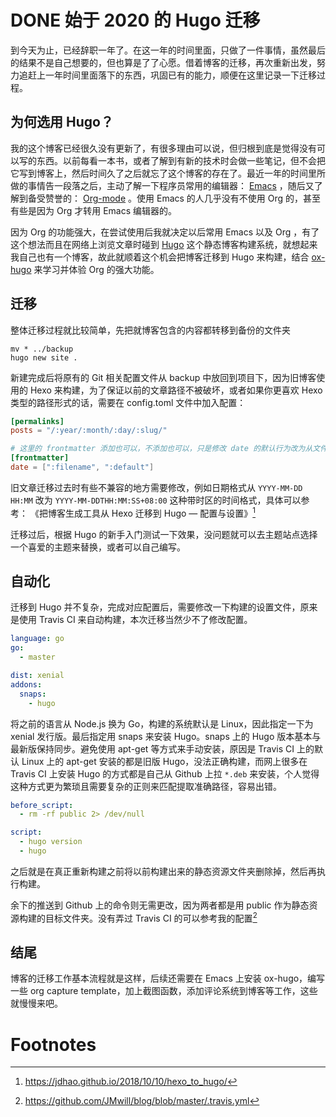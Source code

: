 #+HUGO_BASE_DIR: ../
#+HUGO_SECTION: posts
#+OPTIONS: author:nil
#+STARTUP: fninline logdone
#+hugo_auto_set_lastmod: t

* DONE 始于 2020 的 Hugo 迁移
  CLOSED: [2020-04-19 Sun 02:09]
:PROPERTIES:
:EXPORT_HUGO_CUSTOM_FRONT_MATTER: :slug 始于-2020-的-hugo-迁移
:EXPORT_FILE_NAME: 2020-04-19-始于-2020-的-hugo-迁移
:END:

到今天为止，已经辞职一年了。在这一年的时间里面，只做了一件事情，虽然最后的结果不是自己想要的，但也算是了了心愿。借着博客的迁移，再次重新出发，努力追赶上一年时间里面落下的东西，巩固已有的能力，顺便在这里记录一下迁移过程。

** 为何选用 Hugo？

我的这个博客已经很久没有更新了，有很多理由可以说，但归根到底是觉得没有可以写的东西。以前每看一本书，或者了解到有新的技术时会做一些笔记，但不会把它写到博客上，然后时间久了之后就忘了这个博客的存在了。最近一年的时间里所做的事情告一段落之后，主动了解一下程序员常用的编辑器： [[https://www.gnu.org/software/emacs/][Emacs]] ，随后又了解到备受赞誉的： [[https://orgmode.org/][Org-mode]] 。使用 Emacs 的人几乎没有不使用 Org 的，甚至有些是因为 Org 才转用 Emacs 编辑器的。

因为 Org 的功能强大，在尝试使用后我就决定以后常用 Emacs 以及 Org ，有了这个想法而且在网络上浏览文章时碰到 [[https://gohugo.io/][Hugo]] 这个静态博客构建系统，就想起来我自己也有一个博客，故此就顺着这个机会把博客迁移到 Hugo 来构建，结合 [[https://ox-hugo.scripter.co/][ox-hugo]] 来学习并体验 Org 的强大功能。

** 迁移

整体迁移过程就比较简单，先把就博客包含的内容都转移到备份的文件夹

#+BEGIN_SRC shell
mv * ../backup
hugo new site .
#+END_SRC

新建完成后将原有的 Git 相关配置文件从 backup 中放回到项目下，因为旧博客使用的 Hexo 来构建，为了保证以前的文章路径不被破坏，或者如果你更喜欢 Hexo 类型的路径形式的话，需要在 config.toml 文件中加入配置：

#+BEGIN_SRC toml
[permalinks]
posts = "/:year/:month/:day/:slug/"

# 这里的 frontmatter 添加也可以，不添加也可以，只是修改 date 的默认行为改为从文件名处先获取
[frontmatter]
date = [":filename", ":default"]
#+END_SRC

旧文章迁移过去时有些不兼容的地方需要修改，例如日期格式从 ~YYYY-MM-DD HH:MM~ 改为 ~YYYY-MM-DDTHH:MM:SS+08:00~ 这种带时区的时间格式，具体可以参考：
《把博客生成工具从 Hexo 迁移到 Hugo — 配置与设置》[fn:1]

迁移过后，根据 Hugo 的新手入门测试一下效果，没问题就可以去主题站点选择一个喜爱的主题来替换，或者可以自己编写。

** 自动化

迁移到 Hugo 并不复杂，完成对应配置后，需要修改一下构建的设置文件，原来是使用 Travis CI 来自动构建，本次迁移当然少不了修改配置。

#+BEGIN_SRC yaml
language: go
go:
  - master

dist: xenial
addons:
  snaps:
    - hugo
#+END_SRC

将之前的语言从 Node.js 换为 Go，构建的系统默认是 Linux，因此指定一下为 xenial 发行版。最后指定用 snaps 来安装 Hugo。snaps 上的 Hugo 版本基本与最新版保持同步。避免使用 apt-get 等方式来手动安装，原因是 Travis CI 上的默认 Linux 上的 apt-get 安装的都是旧版 Hugo，没法正确构建，而网上很多在 Travis CI 上安装 Hugo 的方式都是自己从 Github 上拉 =*.deb= 来安装，个人觉得这种方式更为繁琐且需要复杂的正则来匹配提取准确路径，容易出错。

#+BEGIN_SRC yaml
before_script:
  - rm -rf public 2> /dev/null

script:
  - hugo version
  - hugo
#+END_SRC

之后就是在真正重新构建之前将以前构建出来的静态资源文件夹删除掉，然后再执行构建。

余下的推送到 Github 上的命令则无需更改，因为两者都是用 public 作为静态资源构建的目标文件夹。没有弄过 Travis CI 的可以参考我的配置[fn:2]

** 结尾

博客的迁移工作基本流程就是这样，后续还需要在 Emacs 上安装 ox-hugo，编写一些 org capture template，加上截图函数，添加评论系统到博客等工作，这些就慢慢来吧。

* Footnotes

[fn:2] https://github.com/JMwill/blog/blob/master/.travis.yml
[fn:1] https://jdhao.github.io/2018/10/10/hexo_to_hugo/
